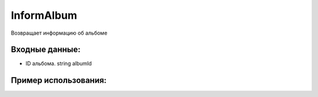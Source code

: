 InformAlbum
==================================
Возвращает информацию об альбоме


Входные данные:
-----------

* ID альбома. string albumId

Пример использования:
---------
.. code-block:: csharp
     :linenos:
        
     using System;
     using YandexMusicApi;

     namespace ConsoleApp1
     {
        class Program
        {
           static void Main(string[] args)
           {
              Token.token = "YOURTOKEN";
              Console.WriteLine(Album.InformAlbum("17589377")); //AlbumId: Imagine Dragons
           }
        }
     }
